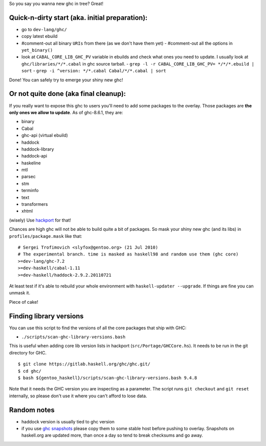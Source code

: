 So you say you wanna new ghc in tree? Great!

Quick-n-dirty start (aka. initial preparation):
==============================================

- go to ``dev-lang/ghc/``
- copy latest ebuild
- #comment-out all binary ``URIs`` from there (as we don't have them yet)
  - #comment-out all the options in ``yet_binary()``
- look at ``CABAL_CORE_LIB_GHC_PV`` variable in ebuilds and check
  what ones you need to update. I usually look at ``ghc/libraries/*/*.cabal``
  in ghc source tarball.
  - ``grep -l -r CABAL_CORE_LIB_GHC_PV= */*/*.ebuild | sort``
  - ``grep -i ^version: */*.cabal Cabal/*/*.cabal | sort``

Done! You can safely try to emerge your shiny new ghc!

Or not quite done (aka final cleanup):
======================================

If you really want to expose this ghc to users you'll need to add some
packages to the overlay. Those packages are **the only ones we allow to
update**. As of ghc-8.6.1, they are:

- binary
- Cabal
- ghc-api (virtual ebuild)
- haddock
- haddock-library
- haddock-api
- haskeline
- mtl
- parsec
- stm
- terminfo
- text
- transformers
- xhtml

(wisely) Use `hackport <https://raw.github.com/gentoo-haskell/hackport/master/README.rst>`_ for that!

Chances are high ghc will not be able to build quite a bit of packages. So mask
your shiny new ghc (and its libs) in ``profiles/package.mask`` like that:

::

    # Sergei Trofimovich <slyfox@gentoo.org> (21 Jul 2010)
    # The experimental branch. time is masked as haskell98 and random use them (ghc core)
    >=dev-lang/ghc-7.2
    >=dev-haskell/cabal-1.11
    >=dev-haskell/haddock-2.9.2.20110721

At least test if it's able to rebuild your whole environment with ``haskell-updater --upgrade``.
If things are fine you can unmask it.

Piece of cake!

Finding library versions
========================

You can use this script to find the versions of all the core packages that ship with GHC:

- ``./scripts/scan-ghc-library-versions.bash``

This is useful when adding core lib version lists in hackport (``src/Portage/GHCCore.hs``).
It needs to be run in the git directory for GHC.

::

    $ git clone https://gitlab.haskell.org/ghc/ghc.git/
    $ cd ghc/
    $ bash ${gentoo_haskell}/scripts/scan-ghc-library-versions.bash 9.4.8

Note that it needs the GHC version you are inspecting as a parameter. The script runs
``git checkout`` and ``git reset`` internally, so please don't use it where you can't
afford to lose data.

Random notes
============

- haddock version is usually tied to ghc version
- if you use `ghc snapshots <http://www.haskell.org/ghc/dist/stable/dist>`_
  please copy them to some stable host before pushing to overlay.
  Snapshots on haskell.org are updated more, than once a day so tend to
  break checksums and go away.
